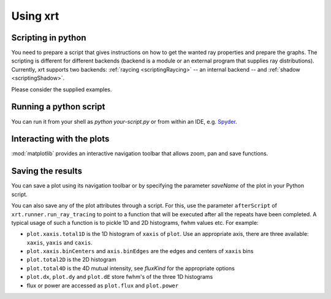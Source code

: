 Using xrt 
=========

Scripting in python
-------------------

You need to prepare a script that gives instructions on how to get the wanted 
ray properties and prepare the graphs. The scripting is different for different 
backends (backend is a module or an external program that supplies ray distributions).
Currently, xrt supports two backends: :ref:`raycing <scriptingRaycing>` -- an 
internal backend -- and :ref:`shadow  <scriptingShadow>`.

Please consider the supplied examples.

Running a python script
-----------------------

You can run it from your shell as `python your-script.py` or from within
an IDE, e.g. `Spyder <https://github.com/spyder-ide/spyder>`_.

Interacting with the plots
--------------------------

:mod:`matplotlib` provides an interactive navigation toolbar that allows zoom,
pan and save functions.

Saving the results
------------------

You can save a plot using its navigation toolbar or by specifying the parameter
`saveName` of the plot in your Python script.

You can also save any of the plot attributes through a script. For this, use
the parameter ``afterScript`` of ``xrt.runner.run_ray_tracing`` to point to a
function that will be executed after all the repeats have been completed. A
typical usage of such a function is to pickle 1D and 2D histograms, fwhm values
etc. For example:

- ``plot.xaxis.total1D`` is the 1D histogram of ``xaxis`` of ``plot``. Use
  an appropriate axis, there are three available: ``xaxis``, ``yaxis`` and
  ``caxis``.
- ``plot.xaxis.binCenters`` and ``axis.binEdges`` are the edges and centers of
  ``xaxis`` bins
- ``plot.total2D`` is the 2D histogram
- ``plot.total4D`` is the 4D mutual intensity, see *fluxKind* for the
  appropriate options
- ``plot.dx``, ``plot.dy`` and ``plot.dE`` store fwhm's of the three 1D
  histograms
- flux or power are accessed as ``plot.flux`` and ``plot.power``
